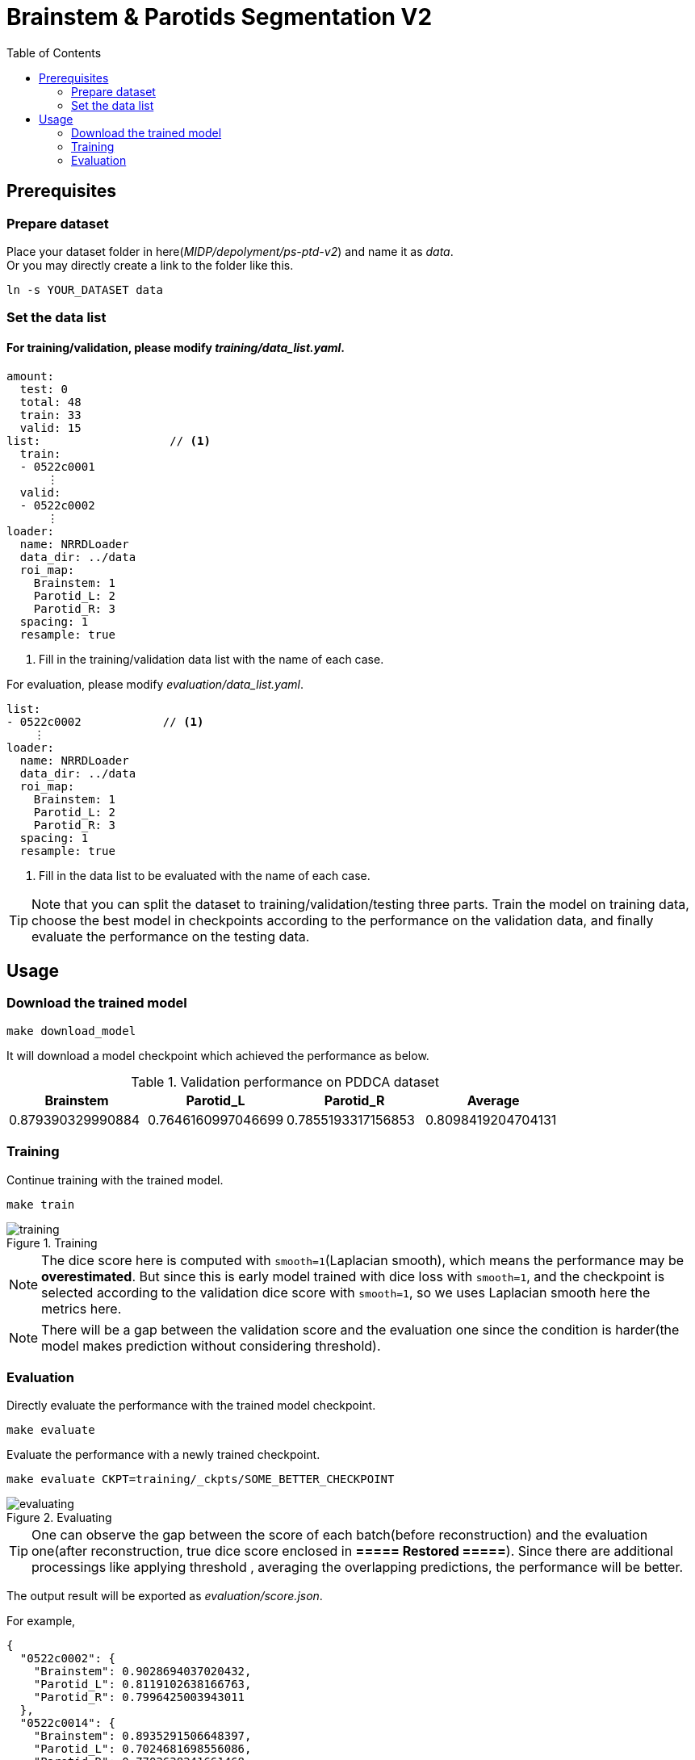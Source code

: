 = Brainstem & Parotids Segmentation V2
:toc: left
:icons: font

== Prerequisites

=== Prepare dataset

Place your dataset folder in here(_MIDP/depolyment/ps-ptd-v2_) and name it as __data__. +
Or you may directly create a link to the folder like this.

```bash
ln -s YOUR_DATASET data
```

=== Set the data list

==== For training/validation, please modify _training/data_list.yaml_.

[source, yaml, linenums]
----
amount:
  test: 0
  total: 48
  train: 33
  valid: 15
list:                   // <1>
  train:
  - 0522c0001
      ⋮
  valid:
  - 0522c0002
      ⋮
loader:
  name: NRRDLoader
  data_dir: ../data
  roi_map:
    Brainstem: 1
    Parotid_L: 2
    Parotid_R: 3
  spacing: 1
  resample: true
----
<1> Fill in the training/validation data list with the name of each case.

For evaluation, please modify _evaluation/data_list.yaml_.


[source, yaml, linenums]
----
list:
- 0522c0002            // <1>
    ⋮
loader:
  name: NRRDLoader
  data_dir: ../data
  roi_map:
    Brainstem: 1
    Parotid_L: 2
    Parotid_R: 3
  spacing: 1
  resample: true
----
<1> Fill in the data list to be evaluated with the name of each case.

[TIP]
Note that you can split the dataset to training/validation/testing three parts.
Train the model on training data, choose the best model in checkpoints
according to the performance on the validation data, and finally evaluate the
performance on the testing data.

== Usage

=== Download the trained model

[source, bash, linenums]
----
make download_model
----

It will download a model checkpoint which achieved the performance as below.

.Validation performance on PDDCA dataset
[options="header"]
|===
| Brainstem | Parotid_L | Parotid_R | Average

| 0.879390329990884
| 0.7646160997046699
| 0.7855193317156853
| 0.8098419204704131
|===

=== Training

Continue training with the trained model.

[source, bash, linenums]
----
make train
----

.Training
image::./pics/training.png[align="center"]

[NOTE]
The dice score here is computed with `smooth=1`(Laplacian smooth),
which means the performance may be *overestimated*.
But since this is early model trained with dice loss
with `smooth=1`, and the checkpoint is selected according
to the validation dice score with `smooth=1`,
so we uses Laplacian smooth here the metrics here.

[NOTE]
There will be a gap between the validation score and the evaluation one since
the condition is harder(the model makes prediction without considering threshold).

=== Evaluation

Directly evaluate the performance with the trained model checkpoint.

[source, bash, linenums]
----
make evaluate
----

Evaluate the performance with a newly trained checkpoint.

[source, bash, linenums]
----
make evaluate CKPT=training/_ckpts/SOME_BETTER_CHECKPOINT
----

.Evaluating
image::./pics/evaluating.png[align="center"]

[TIP]
One can observe the gap between the score of each batch(before reconstruction)
and the evaluation one(after reconstruction,
true dice score enclosed in *===== Restored =====*).
Since there are additional processings like applying threshold
, averaging the overlapping predictions, the performance will be
better.

The output result will be exported as _evaluation/score.json_.

For example,

[source, json, linenums]
----
{
  "0522c0002": {
    "Brainstem": 0.9028694037020432,
    "Parotid_L": 0.8119102638166763,
    "Parotid_R": 0.7996425003943011
  },
  "0522c0014": {
    "Brainstem": 0.8935291506648397,
    "Parotid_L": 0.7024681698556086,
    "Parotid_R": 0.7702638241661468
  },
                ⋮
}
----

Besides making inference, save the predictions and store them into NRRD.

[source, bash, linenums]
----
make predict
----
